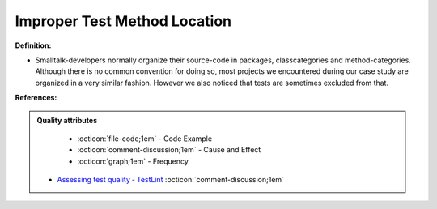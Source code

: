 Improper Test Method Location
^^^^^
**Definition:**

* Smalltalk-developers normally organize their source-code in packages, classcategories and method-categories. Although there is no common convention for doing so, most projects we encountered during our case study are organized in a very similar fashion. However we also noticed that tests are sometimes excluded from that.


**References:**

.. admonition:: Quality attributes

    * :octicon:`file-code;1em` -  Code Example
    * :octicon:`comment-discussion;1em` -  Cause and Effect
    * :octicon:`graph;1em` -  Frequency

 * `Assessing test quality ‐ TestLint <http://citeseerx.ist.psu.edu/viewdoc/summary?doi=10.1.1.144.9594>`_ :octicon:`comment-discussion;1em`

